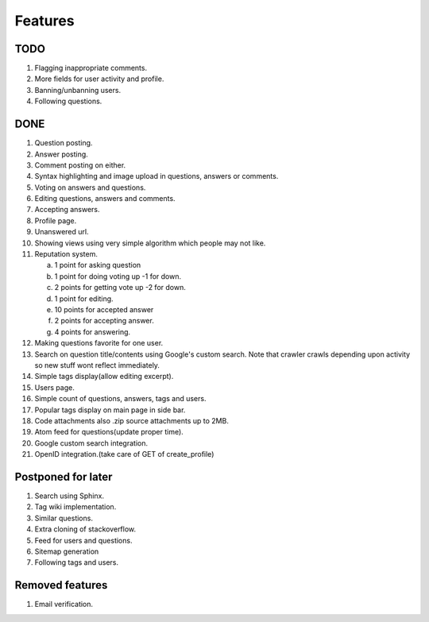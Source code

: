 Features
********
TODO
====
1. Flagging inappropriate comments.
2. More fields for user activity and profile.
3. Banning/unbanning users.
4. Following questions.

DONE
====
1.  Question posting.
2.  Answer posting.
3.  Comment posting on either.
4.  Syntax highlighting and image upload in questions, answers or comments.
5.  Voting on answers and questions.
6.  Editing questions, answers and comments.
7.  Accepting answers.
8.  Profile page.
9.  Unanswered url.
10. Showing views using very simple algorithm which people may not like.
11. Reputation system.

    a. 1 point for asking question
    b. 1 point for doing voting up -1 for down.
    c. 2 points for getting vote up -2 for down.
    d. 1 point for editing.
    e. 10 points for accepted answer
    f. 2 points for accepting answer.
    g. 4 points for answering.

12. Making questions favorite for one user.
13. Search on question title/contents using Google's custom search. Note that
    crawler crawls depending upon activity so new stuff wont reflect immediately.
14. Simple tags display(allow editing excerpt).
15. Users page.
16. Simple count of questions, answers, tags and users.
17. Popular tags display on main page in side bar.
18. Code attachments also .zip source attachments up to 2MB.
19. Atom feed for questions(update proper time).
20. Google custom search integration.
21. OpenID integration.(take care of GET of create_profile)

Postponed for later
===================
1. Search using Sphinx.
2. Tag wiki implementation.
3. Similar questions.
4. Extra cloning of stackoverflow.
5. Feed for users and questions.
6. Sitemap generation
7. Following tags and users.

Removed features
================
1.  Email verification.